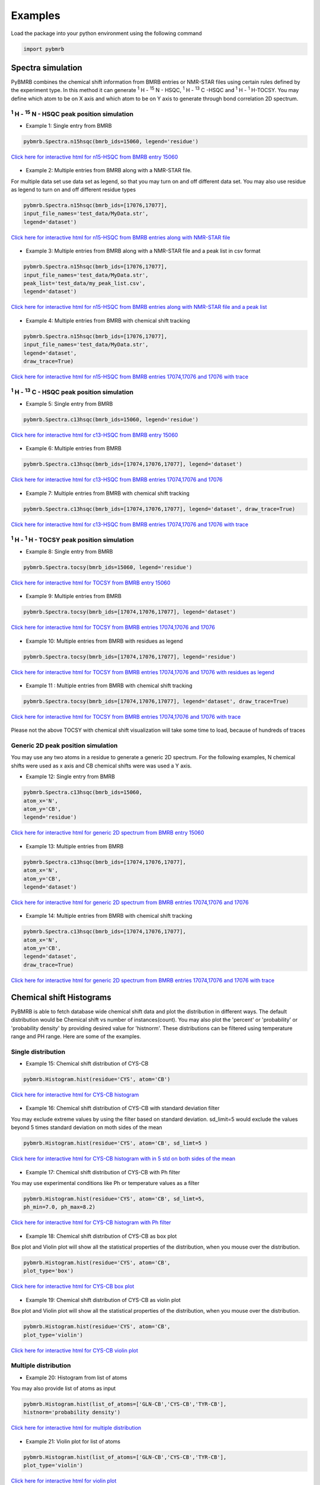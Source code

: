 Examples
========

Load the package into your python environment using the following command

.. code:: python

    import pybmrb

.. |n15| replace:: :sup:`1` H - :sup:`15` N
.. |c13| replace:: :sup:`1` H - :sup:`13` C
.. |hh| replace:: :sup:`1` H - :sup:`1` H


Spectra simulation
--------------------
PyBMRB combines the chemical shift information from BMRB entries or NMR-STAR files using certain rules defined by the
experiment type. In this method it can generate |n15| - HSQC, |c13| -HSQC and |HH|-TOCSY. You may define which atom to
be on X axis and which atom to be on Y axis to generate through bond correlation 2D spectrum.


|n15| - HSQC peak position simulation
^^^^^^^^^^^^^^^^^^^^^^^^^^^^^^^^^^^^^^
- Example 1: Single entry from BMRB

.. code:: python

    pybmrb.Spectra.n15hsqc(bmrb_ids=15060, legend='residue')

.. figure:: ../_images/15060_n15.jpg
    :alt: n15hsqc
    :align: center

    `Click here for interactive html for n15-HSQC from BMRB entry 15060 <../_static/15060_n15.html>`_

- Example 2: Multiple entries from BMRB along with a NMR-STAR file.

For multiple data set use data set as legend, so that you may turn on and off different data set.
You may also use residue as legend to turn on and off different residue types

.. code:: python

    pybmrb.Spectra.n15hsqc(bmrb_ids=[17076,17077],
    input_file_names='test_data/MyData.str',
    legend='dataset')

.. figure:: ../_images/multi_n15.jpg
    :alt: n15hsqc
    :align: center

    `Click here for interactive html for n15-HSQC from BMRB entries along with NMR-STAR file <../_static/multi_n15.html>`_

- Example 3: Multiple entries from BMRB along with a NMR-STAR file and a peak list in csv format

.. code:: python

    pybmrb.Spectra.n15hsqc(bmrb_ids=[17076,17077],
    input_file_names='test_data/MyData.str',
    peak_list='test_data/my_peak_list.csv',
    legend='dataset')

.. figure:: ../_images/multi_n152.jpg
    :alt: n15hsqc
    :align: center

    `Click here for interactive html for n15-HSQC from BMRB entries along with NMR-STAR file and a peak list <../_static/multi_n152.html>`_


- Example 4: Multiple entries from BMRB with chemical shift tracking

.. code:: python

    pybmrb.Spectra.n15hsqc(bmrb_ids=[17076,17077],
    input_file_names='test_data/MyData.str',
    legend='dataset',
    draw_trace=True)

.. figure:: ../_images/multi2_n15.jpg
    :alt: n15hsqc
    :align: center

    `Click here for interactive html for n15-HSQC from BMRB entries 17074,17076 and 17076 with trace <../_static/multi2_n15.html>`_


|c13| - HSQC peak position simulation
^^^^^^^^^^^^^^^^^^^^^^^^^^^^^^^^^^^^^^^^

- Example 5: Single entry from BMRB

.. code:: python

    pybmrb.Spectra.c13hsqc(bmrb_ids=15060, legend='residue')

.. figure:: ../_images/15060_c13.jpg
    :alt: n15hsqc
    :align: center

    `Click here for interactive html for c13-HSQC from BMRB entry 15060 <../_static/15060_c13.html>`_

- Example 6: Multiple entries from BMRB

.. code:: python

    pybmrb.Spectra.c13hsqc(bmrb_ids=[17074,17076,17077], legend='dataset')

.. figure:: ../_images/multi_c13.jpg
    :alt: n15hsqc
    :align: center

    `Click here for interactive html for c13-HSQC from BMRB entries 17074,17076 and 17076 <../_static/multi_c13.html>`_

- Example 7: Multiple entries from BMRB with chemical shift tracking

.. code:: python

    pybmrb.Spectra.c13hsqc(bmrb_ids=[17074,17076,17077], legend='dataset', draw_trace=True)

.. figure:: ../_images/multi2_c13.jpg
    :alt: n15hsqc
    :align: center

    `Click here for interactive html for c13-HSQC from BMRB entries 17074,17076 and 17076 with trace <../_static/multi2_c13.html>`_


|hh| - TOCSY peak position simulation
^^^^^^^^^^^^^^^^^^^^^^^^^^^^^^^^^^^^^^^^^

- Example 8: Single entry from BMRB

.. code:: python

    pybmrb.Spectra.tocsy(bmrb_ids=15060, legend='residue')

.. figure:: ../_images/15060_tocsy.jpg
    :alt: n15hsqc
    :align: center

    `Click here for interactive html for TOCSY from BMRB entry 15060 <../_static/15060_tocsy.html>`_

- Example 9: Multiple entries from BMRB

.. code:: python

    pybmrb.Spectra.tocsy(bmrb_ids=[17074,17076,17077], legend='dataset')

.. figure:: ../_images/multi_tocsy.jpg
    :alt: n15hsqc
    :align: center

    `Click here for interactive html for TOCSY from BMRB entries 17074,17076 and 17076 <../_static/multi_tocsy.html>`_

- Example 10: Multiple entries from BMRB with residues as legend

.. code:: python

    pybmrb.Spectra.tocsy(bmrb_ids=[17074,17076,17077], legend='residue')

.. figure:: ../_images/multi_tocsy2.jpg
    :alt: n15hsqc
    :align: center

    `Click here for interactive html for TOCSY from BMRB entries 17074,17076 and 17076 with residues as legend <../_static/multi_tocsy2.html>`_

- Example 11 : Multiple entries from BMRB with chemical shift tracking

.. code:: python

    pybmrb.Spectra.tocsy(bmrb_ids=[17074,17076,17077], legend='dataset', draw_trace=True)

.. figure:: ../_images/multi2_tocsy.jpg
    :alt: n15hsqc
    :align: center

    `Click here for interactive html for TOCSY from BMRB entries 17074,17076 and 17076 with trace <../_static/multi2_tocsy.html>`_

Please not the above TOCSY with chemical shift visualization will take some time to load, because of hundreds of traces


Generic 2D peak position simulation
^^^^^^^^^^^^^^^^^^^^^^^^^^^^^^^^^^^^^^^

You may use any two atoms in a residue to generate a generic 2D spectrum. For the following examples, N chemical shifts
were used as  x axis and CB chemical shifts were was used a Y axis.

- Example 12: Single entry from BMRB

.. code:: python

    pybmrb.Spectra.c13hsqc(bmrb_ids=15060,
    atom_x='N',
    atom_y='CB',
    legend='residue')

.. figure:: ../_images/15060_2d.jpg
    :alt: n15hsqc
    :align: center

    `Click here for interactive html for generic 2D spectrum from BMRB entry 15060 <../_static/15060_2d.html>`_

- Example 13: Multiple entries from BMRB

.. code:: python

    pybmrb.Spectra.c13hsqc(bmrb_ids=[17074,17076,17077],
    atom_x='N',
    atom_y='CB',
    legend='dataset')

.. figure:: ../_images/multi_2d.jpg
    :alt: n15hsqc
    :align: center

    `Click here for interactive html for generic 2D spectrum from BMRB entries 17074,17076 and 17076 <../_static/multi_2d.html>`_

- Example 14: Multiple entries from BMRB with chemical shift tracking

.. code:: python

    pybmrb.Spectra.c13hsqc(bmrb_ids=[17074,17076,17077],
    atom_x='N',
    atom_y='CB',
    legend='dataset',
    draw_trace=True)

.. figure:: ../_images/multi2_2d.jpg
    :alt: n15hsqc
    :align: center

    `Click here for interactive html for generic 2D spectrum from BMRB entries 17074,17076 and 17076 with trace <../_static/multi2_2d.html>`_

Chemical shift Histograms
---------------------------

PyBMRB is able to fetch database wide chemical shift data and plot the distribution in different ways.
The default distribution would be Chemical shift vs number of instances(count). You may also plot the 'percent' or 'probability'
or 'probability density' by providing desired value for 'histnorm'. These distributions
can be filtered using temperature range and PH range. Here are some of the examples.


Single distribution
^^^^^^^^^^^^^^^^^^^^

- Example 15: Chemical shift distribution of CYS-CB

.. code:: python

    pybmrb.Histogram.hist(residue='CYS', atom='CB')

.. figure:: ../_images/cys_cb_hist.jpg
    :alt: n15hsqc
    :align: center

    `Click here for interactive html for CYS-CB histogram <../_static/cys_cb_hist.html>`_

- Example 16: Chemical shift distribution of CYS-CB with standard deviation filter

You may exclude extreme values by using the filter based on standard deviation. sd_limit=5 would  exclude
the values beyond 5 times standard deviation on moth sides of the mean

.. code:: python

    pybmrb.Histogram.hist(residue='CYS', atom='CB', sd_limt=5 )

.. figure:: ../_images/cys_cb_hist_sd5.jpg
    :alt: n15hsqc
    :align: center

    `Click here for interactive html for CYS-CB histogram with in 5 std on both sides of the mean <../_static/cys_cb_hist_sd5.html>`_

- Example 17: Chemical shift distribution of CYS-CB with Ph filter

You may use experimental conditions like  Ph or temperature values as a filter

.. code:: python

    pybmrb.Histogram.hist(residue='CYS', atom='CB', sd_limt=5,
    ph_min=7.0, ph_max=8.2)

.. figure:: ../_images/cys_cb_hist_ph.jpg
    :alt: n15hsqc
    :align: center

    `Click here for interactive html for CYS-CB histogram with Ph filter <../_static/cys_cb_hist_ph.html>`_

- Example 18: Chemical shift distribution of CYS-CB as box plot

Box plot and Violin plot will show all the statistical properties of the distribution, when you mouse over the distribution.

.. code:: python

    pybmrb.Histogram.hist(residue='CYS', atom='CB',
    plot_type='box')

.. figure:: ../_images/cys_cb_box_sd5.jpg
    :alt: n15hsqc
    :align: center

    `Click here for interactive html for CYS-CB box plot <../_static/cys_cb_box_sd5.html>`_

- Example 19: Chemical shift distribution of CYS-CB as violin plot

Box plot and Violin plot will show all the statistical properties of the distribution, when you mouse over the distribution.

.. code:: python

    pybmrb.Histogram.hist(residue='CYS', atom='CB',
    plot_type='violin')

.. figure:: ../_images/cys_cb_violin_sd5.jpg
    :alt: n15hsqc
    :align: center

    `Click here for interactive html for CYS-CB violin plot <../_static/cys_cb_violin_sd5.html>`_

Multiple distribution
^^^^^^^^^^^^^^^^^^^^^^

- Example 20: Histogram from list of atoms

You may also provide list of atoms as input

.. code:: python

    pybmrb.Histogram.hist(list_of_atoms=['GLN-CB','CYS-CB','TYR-CB'],
    histnorm='probability density')

.. figure:: ../_images/multi_hist.jpg
    :alt: n15hsqc
    :align: center

    `Click here for interactive html for multiple distribution <../_static/multi_hist.html>`_

- Example 21: Violin plot for list of atoms



.. code:: python

    pybmrb.Histogram.hist(list_of_atoms=['GLN-CB','CYS-CB','TYR-CB'],
    plot_type='violin')

.. figure:: ../_images/multi_violin.jpg
    :alt: n15hsqc
    :align: center

    `Click here for interactive html for violin plot <../_static/multi_violin.html>`_


- Example 22: Histogram method supports wildcard

If you want to see the chemical shift distribution of protons in GLN, then you may use the following command.
You may chose histnorm as 'probability density' to compare distributions

.. code:: python

    pybmrb.Histogram.hist(residue='GLN', atom='H*',
    hist_norm='probability density')

.. figure:: ../_images/gln_h_hist.jpg
    :alt: n15hsqc
    :align: center

    `Click here for interactive html for GLN-H* distribution <../_static/gln_h_hist.html>`_

- Example 23: Distribution of all atoms from a residue

If you want to see the chemical shift distribution of all atoms from a residue you may use atom='*' or simply leave out atom.

.. code:: python

    pybmrb.Histogram.hist(residue='ASP', atom='*')

or

.. code:: python

    pybmrb.Histogram.hist(residue='ASP')


.. figure:: ../_images/asp_hist.jpg
    :alt: n15hsqc
    :align: center

    `Click here for interactive html for ASP distribution <../_static/asp_hist.html>`_

- Example 24: Distribution of specific atom type from al residues

If you want to see the chemical shift distribution CG atoms from all 20 standard residues you may use residue=*' or simply leave out residue.

.. code:: python

    pybmrb.Histogram.hist(residue='*', atom='CG*',
    hist_norm='percent')

or

.. code:: python

    pybmrb.Histogram.hist(atom='CG*',
    hist_norm='percent')


.. figure:: ../_images/cg_hist.jpg
    :alt: n15hsqc
    :align: center

    `Click here for interactive html for CG* distribution <../_static/cg_hist.html>`_

2D Histograms
^^^^^^^^^^^^^^^^^^^^

- Example 25: Chemical shift correlation as 2d heatmap


.. code:: python

    pybmrb.Histogram.hist2d(residue='CYS', atom1='CA', atom2='CB', sd_limut=5)

.. figure:: ../_images/cys-ca-cb.jpg
    :alt: n15hsqc
    :align: center

    `Click here for interactive 2D heatmap  <../_static/cys-ca-cb.html>`_

- Example 26: Chemical shift correlation as contour heatmap


.. code:: python

    pybmrb.Histogram.hist2d(residue='GLN', atom1='HE21', atom2='HE22',
    sd_limut=5, plot_type='contour')

.. figure:: ../_images/gln-2d.jpg
    :alt: n15hsqc
    :align: center

    `Click here for interactive contour plot  <../_static/gln-2d.html>`_

Conditional histogram
^^^^^^^^^^^^^^^^^^^^^^

- Example 27: Conditional histogram with chemical shift filtering

You may filter the chemical shift distribution of an atom in a residue based on the chemical shift values of one or
more atom in the same residue. In the following example CYS-CB values are filtered based on CYS-H=8.9. During the seach
0.1ppm tolerance for protons and 2.0 ppm tolerance for heavy atoms is used.

.. code:: python

    pybmrb.Histogram.conditional_hist(residue='CYS', atom='CB', histnorm='percent'
    filtering_rules=[('H',8.9)])

.. figure:: ../_images/filt1.jpg
    :alt: n15hsqc
    :align: center

    `Click here for interactive conditional histogram with one rule  <../_static/filt1.html>`_

- Example 28: Conditional histogram with chemical shift list


.. code:: python

    pybmrb.Histogram.conditional_hist(residue='CYS', atom='CB', histnorm='percent'
    filtering_rules=[('H', 8.9), ('CA', 61)])

.. figure:: ../_images/filt2.jpg
    :alt: n15hsqc
    :align: center

    `Click here for interactive conditional histogram with list of rules  <../_static/filt2.html>`_
